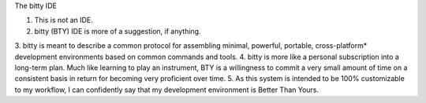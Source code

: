 The bitty IDE

1. This is not an IDE.
2. bitty (BTY) IDE is more of a suggestion, if anything. 
3. bitty is meant to describe a common protocol for assembling minimal, powerful, portable, cross-platform* development
environments based on common commands and tools. 
4. bitty is more like a personal subscription into a long-term plan. Much like learning to play an instrument,
BTY is a willingness to commit a very small amount of time on a consistent basis in return for becoming very proficient over time.
5. As this system is intended to be 100% customizable to my workflow, I can confidently say that my development environment
is Better Than Yours. 
